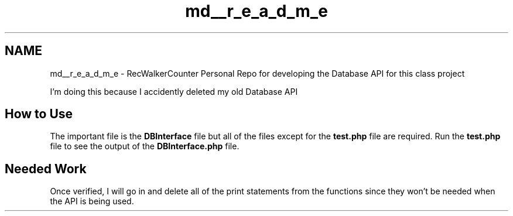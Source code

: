 .TH "md__r_e_a_d_m_e" 3 "Thu Mar 22 2018" "SRec Walker Counter" \" -*- nroff -*-
.ad l
.nh
.SH NAME
md__r_e_a_d_m_e \- RecWalkerCounter 
Personal Repo for developing the Database API for this class project
.PP
I'm doing this because I accidently deleted my old Database API
.PP
.SH "How to Use"
.PP
.PP
The important file is the \fBDBInterface\fP file but all of the files except for the \fBtest\&.php\fP file are required\&. Run the \fBtest\&.php\fP file to see the output of the \fBDBInterface\&.php\fP file\&.
.PP
.SH "Needed Work"
.PP
.PP
Once verified, I will go in and delete all of the print statements from the functions since they won't be needed when the API is being used\&. 
